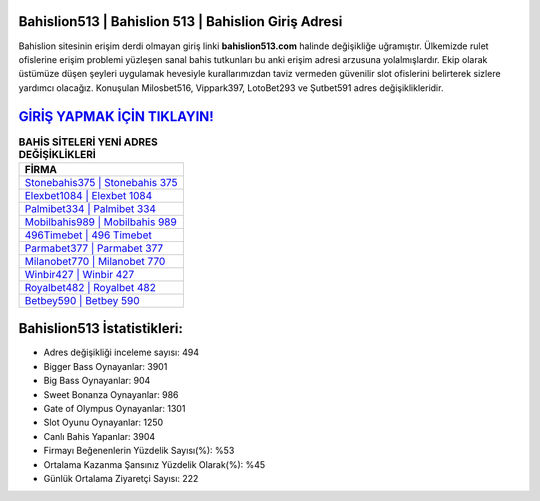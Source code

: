 ﻿Bahislion513 | Bahislion 513 | Bahislion Giriş Adresi
===================================

.. image:: images/bahislion-giris.jpg
   :width: 600
   
Bahislion sitesinin erişim derdi olmayan giriş linki **bahislion513.com** halinde değişikliğe uğramıştır. Ülkemizde rulet ofislerine erişim problemi yüzleşen sanal bahis tutkunları bu anki erişim adresi arzusuna yolalmışlardır. Ekip olarak üstümüze düşen şeyleri uygulamak hevesiyle kurallarımızdan taviz vermeden güvenilir slot ofislerini belirterek sizlere yardımcı olacağız. Konuşulan Milosbet516, Vippark397, LotoBet293 ve Şutbet591 adres değişiklikleridir.

`GİRİŞ YAPMAK İÇİN TIKLAYIN! <https://cutt.ly/QwVVg2Vk>`_
==============

.. list-table:: **BAHİS SİTELERİ YENİ ADRES DEĞİŞİKLİKLERİ**
   :widths: 100
   :header-rows: 1

   * - FİRMA
   * - `Stonebahis375 | Stonebahis 375 <stonebahis375-stonebahis-375-stonebahis-giris-adresi.html>`_
   * - `Elexbet1084 | Elexbet 1084 <elexbet1084-elexbet-1084-elexbet-giris-adresi.html>`_
   * - `Palmibet334 | Palmibet 334 <palmibet334-palmibet-334-palmibet-giris-adresi.html>`_	 
   * - `Mobilbahis989 | Mobilbahis 989 <mobilbahis989-mobilbahis-989-mobilbahis-giris-adresi.html>`_	 
   * - `496Timebet | 496 Timebet <496timebet-496-timebet-timebet-giris-adresi.html>`_ 
   * - `Parmabet377 | Parmabet 377 <parmabet377-parmabet-377-parmabet-giris-adresi.html>`_
   * - `Milanobet770 | Milanobet 770 <milanobet770-milanobet-770-milanobet-giris-adresi.html>`_	 
   * - `Winbir427 | Winbir 427 <winbir427-winbir-427-winbir-giris-adresi.html>`_
   * - `Royalbet482 | Royalbet 482 <royalbet482-royalbet-482-royalbet-giris-adresi.html>`_
   * - `Betbey590 | Betbey 590 <betbey590-betbey-590-betbey-giris-adresi.html>`_
	 
Bahislion513 İstatistikleri:
===================================	 
* Adres değişikliği inceleme sayısı: 494
* Bigger Bass Oynayanlar: 3901
* Big Bass Oynayanlar: 904
* Sweet Bonanza Oynayanlar: 986
* Gate of Olympus Oynayanlar: 1301
* Slot Oyunu Oynayanlar: 1250
* Canlı Bahis Yapanlar: 3904
* Firmayı Beğenenlerin Yüzdelik Sayısı(%): %53
* Ortalama Kazanma Şansınız Yüzdelik Olarak(%): %45
* Günlük Ortalama Ziyaretçi Sayısı: 222

